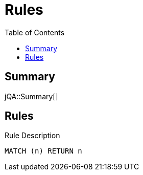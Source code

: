 :toc: left
= Rules

== Summary

jQA::Summary[]

== Rules

[[test:Rule]]
[source,cypher,role=concept,requiresConcepts="test:ImportedRule"]
.Rule Description
----
MATCH (n) RETURN n
----



